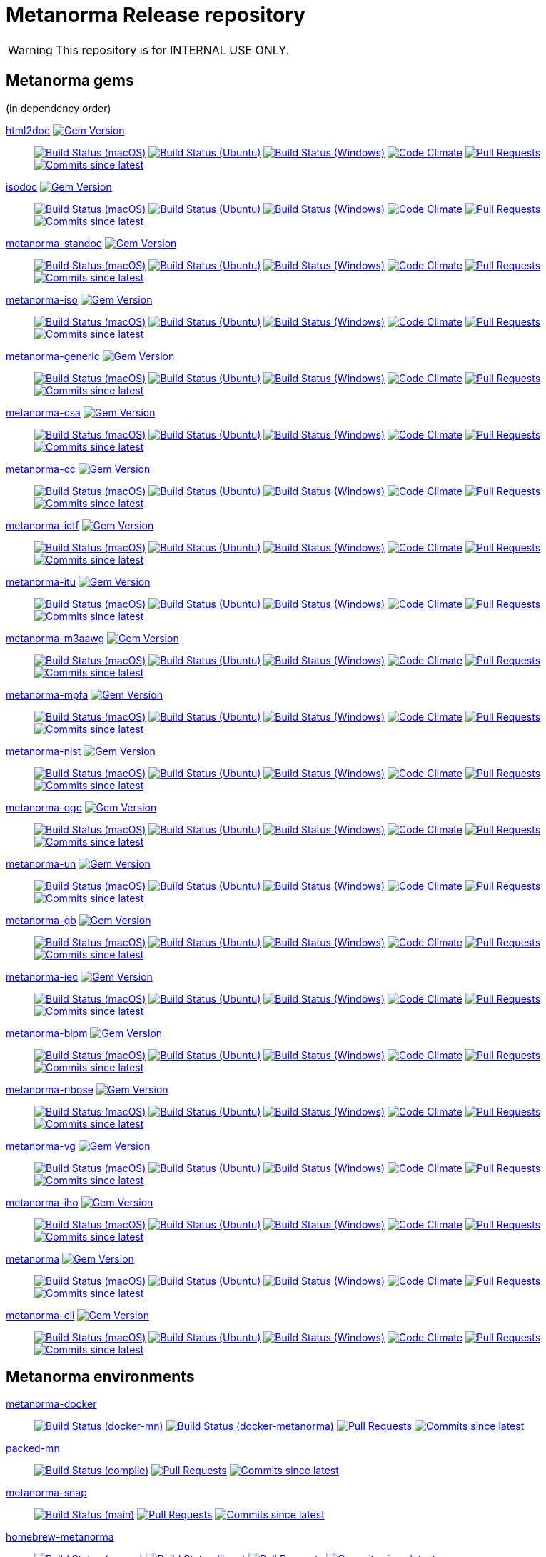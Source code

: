 = Metanorma Release repository

//////////////////////////////////////////////////////////////
//                                                          //
//             * DO  NOT  EDIT  THIS  FILE  ! *             //
//                                                          //
//  It is autogenerated, your changes will be overwritten.  //
//                Modify *.adoc.erb instead.                //
//                                                          //
//////////////////////////////////////////////////////////////

WARNING: This repository is for INTERNAL USE ONLY.

== Metanorma gems

(in dependency order)


https://github.com/metanorma/html2doc[html2doc] image:https://img.shields.io/gem/v/html2doc.svg["Gem Version",link="https://rubygems.org/gems/html2doc"]::
image:https://github.com/metanorma/html2doc/workflows/macos/badge.svg["Build Status (macOS)",link="https://github.com/metanorma/html2doc/actions?workflow=macos"]
image:https://github.com/metanorma/html2doc/workflows/ubuntu/badge.svg["Build Status (Ubuntu)",link="https://github.com/metanorma/html2doc/actions?workflow=ubuntu"]
image:https://github.com/metanorma/html2doc/workflows/windows/badge.svg["Build Status (Windows)",link="https://github.com/metanorma/html2doc/actions?workflow=windows"]
image:https://codeclimate.com/github/metanorma/html2doc/badges/gpa.svg["Code Climate",link="https://codeclimate.com/github/metanorma/html2doc"]
image:https://img.shields.io/github/issues-pr-raw/metanorma/html2doc.svg["Pull Requests",link="https://github.com/metanorma/html2doc/pulls"]
image:https://img.shields.io/github/commits-since/metanorma/html2doc/latest.svg["Commits since latest",link="https://github.com/metanorma/html2doc/releases"]

https://github.com/metanorma/isodoc[isodoc] image:https://img.shields.io/gem/v/isodoc.svg["Gem Version",link="https://rubygems.org/gems/isodoc"]::
image:https://github.com/metanorma/isodoc/workflows/macos/badge.svg["Build Status (macOS)",link="https://github.com/metanorma/isodoc/actions?workflow=macos"]
image:https://github.com/metanorma/isodoc/workflows/ubuntu/badge.svg["Build Status (Ubuntu)",link="https://github.com/metanorma/isodoc/actions?workflow=ubuntu"]
image:https://github.com/metanorma/isodoc/workflows/windows/badge.svg["Build Status (Windows)",link="https://github.com/metanorma/isodoc/actions?workflow=windows"]
image:https://codeclimate.com/github/metanorma/isodoc/badges/gpa.svg["Code Climate",link="https://codeclimate.com/github/metanorma/isodoc"]
image:https://img.shields.io/github/issues-pr-raw/metanorma/isodoc.svg["Pull Requests",link="https://github.com/metanorma/isodoc/pulls"]
image:https://img.shields.io/github/commits-since/metanorma/isodoc/latest.svg["Commits since latest",link="https://github.com/metanorma/isodoc/releases"]

https://github.com/metanorma/metanorma-standoc[metanorma-standoc] image:https://img.shields.io/gem/v/metanorma-standoc.svg["Gem Version",link="https://rubygems.org/gems/metanorma-standoc"]::
image:https://github.com/metanorma/metanorma-standoc/workflows/macos/badge.svg["Build Status (macOS)",link="https://github.com/metanorma/metanorma-standoc/actions?workflow=macos"]
image:https://github.com/metanorma/metanorma-standoc/workflows/ubuntu/badge.svg["Build Status (Ubuntu)",link="https://github.com/metanorma/metanorma-standoc/actions?workflow=ubuntu"]
image:https://github.com/metanorma/metanorma-standoc/workflows/windows/badge.svg["Build Status (Windows)",link="https://github.com/metanorma/metanorma-standoc/actions?workflow=windows"]
image:https://codeclimate.com/github/metanorma/metanorma-standoc/badges/gpa.svg["Code Climate",link="https://codeclimate.com/github/metanorma/metanorma-standoc"]
image:https://img.shields.io/github/issues-pr-raw/metanorma/metanorma-standoc.svg["Pull Requests",link="https://github.com/metanorma/metanorma-standoc/pulls"]
image:https://img.shields.io/github/commits-since/metanorma/metanorma-standoc/latest.svg["Commits since latest",link="https://github.com/metanorma/metanorma-standoc/releases"]

https://github.com/metanorma/metanorma-iso[metanorma-iso] image:https://img.shields.io/gem/v/metanorma-iso.svg["Gem Version",link="https://rubygems.org/gems/metanorma-iso"]::
image:https://github.com/metanorma/metanorma-iso/workflows/macos/badge.svg["Build Status (macOS)",link="https://github.com/metanorma/metanorma-iso/actions?workflow=macos"]
image:https://github.com/metanorma/metanorma-iso/workflows/ubuntu/badge.svg["Build Status (Ubuntu)",link="https://github.com/metanorma/metanorma-iso/actions?workflow=ubuntu"]
image:https://github.com/metanorma/metanorma-iso/workflows/windows/badge.svg["Build Status (Windows)",link="https://github.com/metanorma/metanorma-iso/actions?workflow=windows"]
image:https://codeclimate.com/github/metanorma/metanorma-iso/badges/gpa.svg["Code Climate",link="https://codeclimate.com/github/metanorma/metanorma-iso"]
image:https://img.shields.io/github/issues-pr-raw/metanorma/metanorma-iso.svg["Pull Requests",link="https://github.com/metanorma/metanorma-iso/pulls"]
image:https://img.shields.io/github/commits-since/metanorma/metanorma-iso/latest.svg["Commits since latest",link="https://github.com/metanorma/metanorma-iso/releases"]

https://github.com/metanorma/metanorma-generic[metanorma-generic] image:https://img.shields.io/gem/v/metanorma-generic.svg["Gem Version",link="https://rubygems.org/gems/metanorma-generic"]::
image:https://github.com/metanorma/metanorma-generic/workflows/macos/badge.svg["Build Status (macOS)",link="https://github.com/metanorma/metanorma-generic/actions?workflow=macos"]
image:https://github.com/metanorma/metanorma-generic/workflows/ubuntu/badge.svg["Build Status (Ubuntu)",link="https://github.com/metanorma/metanorma-generic/actions?workflow=ubuntu"]
image:https://github.com/metanorma/metanorma-generic/workflows/windows/badge.svg["Build Status (Windows)",link="https://github.com/metanorma/metanorma-generic/actions?workflow=windows"]
image:https://codeclimate.com/github/metanorma/metanorma-generic/badges/gpa.svg["Code Climate",link="https://codeclimate.com/github/metanorma/metanorma-generic"]
image:https://img.shields.io/github/issues-pr-raw/metanorma/metanorma-generic.svg["Pull Requests",link="https://github.com/metanorma/metanorma-generic/pulls"]
image:https://img.shields.io/github/commits-since/metanorma/metanorma-generic/latest.svg["Commits since latest",link="https://github.com/metanorma/metanorma-generic/releases"]

https://github.com/metanorma/metanorma-csa[metanorma-csa] image:https://img.shields.io/gem/v/metanorma-csa.svg["Gem Version",link="https://rubygems.org/gems/metanorma-csa"]::
image:https://github.com/metanorma/metanorma-csa/workflows/macos/badge.svg["Build Status (macOS)",link="https://github.com/metanorma/metanorma-csa/actions?workflow=macos"]
image:https://github.com/metanorma/metanorma-csa/workflows/ubuntu/badge.svg["Build Status (Ubuntu)",link="https://github.com/metanorma/metanorma-csa/actions?workflow=ubuntu"]
image:https://github.com/metanorma/metanorma-csa/workflows/windows/badge.svg["Build Status (Windows)",link="https://github.com/metanorma/metanorma-csa/actions?workflow=windows"]
image:https://codeclimate.com/github/metanorma/metanorma-csa/badges/gpa.svg["Code Climate",link="https://codeclimate.com/github/metanorma/metanorma-csa"]
image:https://img.shields.io/github/issues-pr-raw/metanorma/metanorma-csa.svg["Pull Requests",link="https://github.com/metanorma/metanorma-csa/pulls"]
image:https://img.shields.io/github/commits-since/metanorma/metanorma-csa/latest.svg["Commits since latest",link="https://github.com/metanorma/metanorma-csa/releases"]

https://github.com/metanorma/metanorma-cc[metanorma-cc] image:https://img.shields.io/gem/v/metanorma-cc.svg["Gem Version",link="https://rubygems.org/gems/metanorma-cc"]::
image:https://github.com/metanorma/metanorma-cc/workflows/macos/badge.svg["Build Status (macOS)",link="https://github.com/metanorma/metanorma-cc/actions?workflow=macos"]
image:https://github.com/metanorma/metanorma-cc/workflows/ubuntu/badge.svg["Build Status (Ubuntu)",link="https://github.com/metanorma/metanorma-cc/actions?workflow=ubuntu"]
image:https://github.com/metanorma/metanorma-cc/workflows/windows/badge.svg["Build Status (Windows)",link="https://github.com/metanorma/metanorma-cc/actions?workflow=windows"]
image:https://codeclimate.com/github/metanorma/metanorma-cc/badges/gpa.svg["Code Climate",link="https://codeclimate.com/github/metanorma/metanorma-cc"]
image:https://img.shields.io/github/issues-pr-raw/metanorma/metanorma-cc.svg["Pull Requests",link="https://github.com/metanorma/metanorma-cc/pulls"]
image:https://img.shields.io/github/commits-since/metanorma/metanorma-cc/latest.svg["Commits since latest",link="https://github.com/metanorma/metanorma-cc/releases"]

https://github.com/metanorma/metanorma-ietf[metanorma-ietf] image:https://img.shields.io/gem/v/metanorma-ietf.svg["Gem Version",link="https://rubygems.org/gems/metanorma-ietf"]::
image:https://github.com/metanorma/metanorma-ietf/workflows/macos/badge.svg["Build Status (macOS)",link="https://github.com/metanorma/metanorma-ietf/actions?workflow=macos"]
image:https://github.com/metanorma/metanorma-ietf/workflows/ubuntu/badge.svg["Build Status (Ubuntu)",link="https://github.com/metanorma/metanorma-ietf/actions?workflow=ubuntu"]
image:https://github.com/metanorma/metanorma-ietf/workflows/windows/badge.svg["Build Status (Windows)",link="https://github.com/metanorma/metanorma-ietf/actions?workflow=windows"]
image:https://codeclimate.com/github/metanorma/metanorma-ietf/badges/gpa.svg["Code Climate",link="https://codeclimate.com/github/metanorma/metanorma-ietf"]
image:https://img.shields.io/github/issues-pr-raw/metanorma/metanorma-ietf.svg["Pull Requests",link="https://github.com/metanorma/metanorma-ietf/pulls"]
image:https://img.shields.io/github/commits-since/metanorma/metanorma-ietf/latest.svg["Commits since latest",link="https://github.com/metanorma/metanorma-ietf/releases"]

https://github.com/metanorma/metanorma-itu[metanorma-itu] image:https://img.shields.io/gem/v/metanorma-itu.svg["Gem Version",link="https://rubygems.org/gems/metanorma-itu"]::
image:https://github.com/metanorma/metanorma-itu/workflows/macos/badge.svg["Build Status (macOS)",link="https://github.com/metanorma/metanorma-itu/actions?workflow=macos"]
image:https://github.com/metanorma/metanorma-itu/workflows/ubuntu/badge.svg["Build Status (Ubuntu)",link="https://github.com/metanorma/metanorma-itu/actions?workflow=ubuntu"]
image:https://github.com/metanorma/metanorma-itu/workflows/windows/badge.svg["Build Status (Windows)",link="https://github.com/metanorma/metanorma-itu/actions?workflow=windows"]
image:https://codeclimate.com/github/metanorma/metanorma-itu/badges/gpa.svg["Code Climate",link="https://codeclimate.com/github/metanorma/metanorma-itu"]
image:https://img.shields.io/github/issues-pr-raw/metanorma/metanorma-itu.svg["Pull Requests",link="https://github.com/metanorma/metanorma-itu/pulls"]
image:https://img.shields.io/github/commits-since/metanorma/metanorma-itu/latest.svg["Commits since latest",link="https://github.com/metanorma/metanorma-itu/releases"]

https://github.com/metanorma/metanorma-m3aawg[metanorma-m3aawg] image:https://img.shields.io/gem/v/metanorma-m3aawg.svg["Gem Version",link="https://rubygems.org/gems/metanorma-m3aawg"]::
image:https://github.com/metanorma/metanorma-m3aawg/workflows/macos/badge.svg["Build Status (macOS)",link="https://github.com/metanorma/metanorma-m3aawg/actions?workflow=macos"]
image:https://github.com/metanorma/metanorma-m3aawg/workflows/ubuntu/badge.svg["Build Status (Ubuntu)",link="https://github.com/metanorma/metanorma-m3aawg/actions?workflow=ubuntu"]
image:https://github.com/metanorma/metanorma-m3aawg/workflows/windows/badge.svg["Build Status (Windows)",link="https://github.com/metanorma/metanorma-m3aawg/actions?workflow=windows"]
image:https://codeclimate.com/github/metanorma/metanorma-m3aawg/badges/gpa.svg["Code Climate",link="https://codeclimate.com/github/metanorma/metanorma-m3aawg"]
image:https://img.shields.io/github/issues-pr-raw/metanorma/metanorma-m3aawg.svg["Pull Requests",link="https://github.com/metanorma/metanorma-m3aawg/pulls"]
image:https://img.shields.io/github/commits-since/metanorma/metanorma-m3aawg/latest.svg["Commits since latest",link="https://github.com/metanorma/metanorma-m3aawg/releases"]

https://github.com/metanorma/metanorma-mpfa[metanorma-mpfa] image:https://img.shields.io/gem/v/metanorma-mpfa.svg["Gem Version",link="https://rubygems.org/gems/metanorma-mpfa"]::
image:https://github.com/metanorma/metanorma-mpfa/workflows/macos/badge.svg["Build Status (macOS)",link="https://github.com/metanorma/metanorma-mpfa/actions?workflow=macos"]
image:https://github.com/metanorma/metanorma-mpfa/workflows/ubuntu/badge.svg["Build Status (Ubuntu)",link="https://github.com/metanorma/metanorma-mpfa/actions?workflow=ubuntu"]
image:https://github.com/metanorma/metanorma-mpfa/workflows/windows/badge.svg["Build Status (Windows)",link="https://github.com/metanorma/metanorma-mpfa/actions?workflow=windows"]
image:https://codeclimate.com/github/metanorma/metanorma-mpfa/badges/gpa.svg["Code Climate",link="https://codeclimate.com/github/metanorma/metanorma-mpfa"]
image:https://img.shields.io/github/issues-pr-raw/metanorma/metanorma-mpfa.svg["Pull Requests",link="https://github.com/metanorma/metanorma-mpfa/pulls"]
image:https://img.shields.io/github/commits-since/metanorma/metanorma-mpfa/latest.svg["Commits since latest",link="https://github.com/metanorma/metanorma-mpfa/releases"]

https://github.com/metanorma/metanorma-nist[metanorma-nist] image:https://img.shields.io/gem/v/metanorma-nist.svg["Gem Version",link="https://rubygems.org/gems/metanorma-nist"]::
image:https://github.com/metanorma/metanorma-nist/workflows/macos/badge.svg["Build Status (macOS)",link="https://github.com/metanorma/metanorma-nist/actions?workflow=macos"]
image:https://github.com/metanorma/metanorma-nist/workflows/ubuntu/badge.svg["Build Status (Ubuntu)",link="https://github.com/metanorma/metanorma-nist/actions?workflow=ubuntu"]
image:https://github.com/metanorma/metanorma-nist/workflows/windows/badge.svg["Build Status (Windows)",link="https://github.com/metanorma/metanorma-nist/actions?workflow=windows"]
image:https://codeclimate.com/github/metanorma/metanorma-nist/badges/gpa.svg["Code Climate",link="https://codeclimate.com/github/metanorma/metanorma-nist"]
image:https://img.shields.io/github/issues-pr-raw/metanorma/metanorma-nist.svg["Pull Requests",link="https://github.com/metanorma/metanorma-nist/pulls"]
image:https://img.shields.io/github/commits-since/metanorma/metanorma-nist/latest.svg["Commits since latest",link="https://github.com/metanorma/metanorma-nist/releases"]

https://github.com/metanorma/metanorma-ogc[metanorma-ogc] image:https://img.shields.io/gem/v/metanorma-ogc.svg["Gem Version",link="https://rubygems.org/gems/metanorma-ogc"]::
image:https://github.com/metanorma/metanorma-ogc/workflows/macos/badge.svg["Build Status (macOS)",link="https://github.com/metanorma/metanorma-ogc/actions?workflow=macos"]
image:https://github.com/metanorma/metanorma-ogc/workflows/ubuntu/badge.svg["Build Status (Ubuntu)",link="https://github.com/metanorma/metanorma-ogc/actions?workflow=ubuntu"]
image:https://github.com/metanorma/metanorma-ogc/workflows/windows/badge.svg["Build Status (Windows)",link="https://github.com/metanorma/metanorma-ogc/actions?workflow=windows"]
image:https://codeclimate.com/github/metanorma/metanorma-ogc/badges/gpa.svg["Code Climate",link="https://codeclimate.com/github/metanorma/metanorma-ogc"]
image:https://img.shields.io/github/issues-pr-raw/metanorma/metanorma-ogc.svg["Pull Requests",link="https://github.com/metanorma/metanorma-ogc/pulls"]
image:https://img.shields.io/github/commits-since/metanorma/metanorma-ogc/latest.svg["Commits since latest",link="https://github.com/metanorma/metanorma-ogc/releases"]

https://github.com/metanorma/metanorma-un[metanorma-un] image:https://img.shields.io/gem/v/metanorma-un.svg["Gem Version",link="https://rubygems.org/gems/metanorma-un"]::
image:https://github.com/metanorma/metanorma-un/workflows/macos/badge.svg["Build Status (macOS)",link="https://github.com/metanorma/metanorma-un/actions?workflow=macos"]
image:https://github.com/metanorma/metanorma-un/workflows/ubuntu/badge.svg["Build Status (Ubuntu)",link="https://github.com/metanorma/metanorma-un/actions?workflow=ubuntu"]
image:https://github.com/metanorma/metanorma-un/workflows/windows/badge.svg["Build Status (Windows)",link="https://github.com/metanorma/metanorma-un/actions?workflow=windows"]
image:https://codeclimate.com/github/metanorma/metanorma-un/badges/gpa.svg["Code Climate",link="https://codeclimate.com/github/metanorma/metanorma-un"]
image:https://img.shields.io/github/issues-pr-raw/metanorma/metanorma-un.svg["Pull Requests",link="https://github.com/metanorma/metanorma-un/pulls"]
image:https://img.shields.io/github/commits-since/metanorma/metanorma-un/latest.svg["Commits since latest",link="https://github.com/metanorma/metanorma-un/releases"]

https://github.com/metanorma/metanorma-gb[metanorma-gb] image:https://img.shields.io/gem/v/metanorma-gb.svg["Gem Version",link="https://rubygems.org/gems/metanorma-gb"]::
image:https://github.com/metanorma/metanorma-gb/workflows/macos/badge.svg["Build Status (macOS)",link="https://github.com/metanorma/metanorma-gb/actions?workflow=macos"]
image:https://github.com/metanorma/metanorma-gb/workflows/ubuntu/badge.svg["Build Status (Ubuntu)",link="https://github.com/metanorma/metanorma-gb/actions?workflow=ubuntu"]
image:https://github.com/metanorma/metanorma-gb/workflows/windows/badge.svg["Build Status (Windows)",link="https://github.com/metanorma/metanorma-gb/actions?workflow=windows"]
image:https://codeclimate.com/github/metanorma/metanorma-gb/badges/gpa.svg["Code Climate",link="https://codeclimate.com/github/metanorma/metanorma-gb"]
image:https://img.shields.io/github/issues-pr-raw/metanorma/metanorma-gb.svg["Pull Requests",link="https://github.com/metanorma/metanorma-gb/pulls"]
image:https://img.shields.io/github/commits-since/metanorma/metanorma-gb/latest.svg["Commits since latest",link="https://github.com/metanorma/metanorma-gb/releases"]

https://github.com/metanorma/metanorma-iec[metanorma-iec] image:https://img.shields.io/gem/v/metanorma-iec.svg["Gem Version",link="https://rubygems.org/gems/metanorma-iec"]::
image:https://github.com/metanorma/metanorma-iec/workflows/macos/badge.svg["Build Status (macOS)",link="https://github.com/metanorma/metanorma-iec/actions?workflow=macos"]
image:https://github.com/metanorma/metanorma-iec/workflows/ubuntu/badge.svg["Build Status (Ubuntu)",link="https://github.com/metanorma/metanorma-iec/actions?workflow=ubuntu"]
image:https://github.com/metanorma/metanorma-iec/workflows/windows/badge.svg["Build Status (Windows)",link="https://github.com/metanorma/metanorma-iec/actions?workflow=windows"]
image:https://codeclimate.com/github/metanorma/metanorma-iec/badges/gpa.svg["Code Climate",link="https://codeclimate.com/github/metanorma/metanorma-iec"]
image:https://img.shields.io/github/issues-pr-raw/metanorma/metanorma-iec.svg["Pull Requests",link="https://github.com/metanorma/metanorma-iec/pulls"]
image:https://img.shields.io/github/commits-since/metanorma/metanorma-iec/latest.svg["Commits since latest",link="https://github.com/metanorma/metanorma-iec/releases"]

https://github.com/metanorma/metanorma-bipm[metanorma-bipm] image:https://img.shields.io/gem/v/metanorma-bipm.svg["Gem Version",link="https://rubygems.org/gems/metanorma-bipm"]::
image:https://github.com/metanorma/metanorma-bipm/workflows/macos/badge.svg["Build Status (macOS)",link="https://github.com/metanorma/metanorma-bipm/actions?workflow=macos"]
image:https://github.com/metanorma/metanorma-bipm/workflows/ubuntu/badge.svg["Build Status (Ubuntu)",link="https://github.com/metanorma/metanorma-bipm/actions?workflow=ubuntu"]
image:https://github.com/metanorma/metanorma-bipm/workflows/windows/badge.svg["Build Status (Windows)",link="https://github.com/metanorma/metanorma-bipm/actions?workflow=windows"]
image:https://codeclimate.com/github/metanorma/metanorma-bipm/badges/gpa.svg["Code Climate",link="https://codeclimate.com/github/metanorma/metanorma-bipm"]
image:https://img.shields.io/github/issues-pr-raw/metanorma/metanorma-bipm.svg["Pull Requests",link="https://github.com/metanorma/metanorma-bipm/pulls"]
image:https://img.shields.io/github/commits-since/metanorma/metanorma-bipm/latest.svg["Commits since latest",link="https://github.com/metanorma/metanorma-bipm/releases"]

https://github.com/metanorma/metanorma-ribose[metanorma-ribose] image:https://img.shields.io/gem/v/metanorma-ribose.svg["Gem Version",link="https://rubygems.org/gems/metanorma-ribose"]::
image:https://github.com/metanorma/metanorma-ribose/workflows/macos/badge.svg["Build Status (macOS)",link="https://github.com/metanorma/metanorma-ribose/actions?workflow=macos"]
image:https://github.com/metanorma/metanorma-ribose/workflows/ubuntu/badge.svg["Build Status (Ubuntu)",link="https://github.com/metanorma/metanorma-ribose/actions?workflow=ubuntu"]
image:https://github.com/metanorma/metanorma-ribose/workflows/windows/badge.svg["Build Status (Windows)",link="https://github.com/metanorma/metanorma-ribose/actions?workflow=windows"]
image:https://codeclimate.com/github/metanorma/metanorma-ribose/badges/gpa.svg["Code Climate",link="https://codeclimate.com/github/metanorma/metanorma-ribose"]
image:https://img.shields.io/github/issues-pr-raw/metanorma/metanorma-ribose.svg["Pull Requests",link="https://github.com/metanorma/metanorma-ribose/pulls"]
image:https://img.shields.io/github/commits-since/metanorma/metanorma-ribose/latest.svg["Commits since latest",link="https://github.com/metanorma/metanorma-ribose/releases"]

https://github.com/metanorma/metanorma-vg[metanorma-vg] image:https://img.shields.io/gem/v/metanorma-vg.svg["Gem Version",link="https://rubygems.org/gems/metanorma-vg"]::
image:https://github.com/metanorma/metanorma-vg/workflows/macos/badge.svg["Build Status (macOS)",link="https://github.com/metanorma/metanorma-vg/actions?workflow=macos"]
image:https://github.com/metanorma/metanorma-vg/workflows/ubuntu/badge.svg["Build Status (Ubuntu)",link="https://github.com/metanorma/metanorma-vg/actions?workflow=ubuntu"]
image:https://github.com/metanorma/metanorma-vg/workflows/windows/badge.svg["Build Status (Windows)",link="https://github.com/metanorma/metanorma-vg/actions?workflow=windows"]
image:https://codeclimate.com/github/metanorma/metanorma-vg/badges/gpa.svg["Code Climate",link="https://codeclimate.com/github/metanorma/metanorma-vg"]
image:https://img.shields.io/github/issues-pr-raw/metanorma/metanorma-vg.svg["Pull Requests",link="https://github.com/metanorma/metanorma-vg/pulls"]
image:https://img.shields.io/github/commits-since/metanorma/metanorma-vg/latest.svg["Commits since latest",link="https://github.com/metanorma/metanorma-vg/releases"]

https://github.com/metanorma/metanorma-iho[metanorma-iho] image:https://img.shields.io/gem/v/metanorma-iho.svg["Gem Version",link="https://rubygems.org/gems/metanorma-iho"]::
image:https://github.com/metanorma/metanorma-iho/workflows/macos/badge.svg["Build Status (macOS)",link="https://github.com/metanorma/metanorma-iho/actions?workflow=macos"]
image:https://github.com/metanorma/metanorma-iho/workflows/ubuntu/badge.svg["Build Status (Ubuntu)",link="https://github.com/metanorma/metanorma-iho/actions?workflow=ubuntu"]
image:https://github.com/metanorma/metanorma-iho/workflows/windows/badge.svg["Build Status (Windows)",link="https://github.com/metanorma/metanorma-iho/actions?workflow=windows"]
image:https://codeclimate.com/github/metanorma/metanorma-iho/badges/gpa.svg["Code Climate",link="https://codeclimate.com/github/metanorma/metanorma-iho"]
image:https://img.shields.io/github/issues-pr-raw/metanorma/metanorma-iho.svg["Pull Requests",link="https://github.com/metanorma/metanorma-iho/pulls"]
image:https://img.shields.io/github/commits-since/metanorma/metanorma-iho/latest.svg["Commits since latest",link="https://github.com/metanorma/metanorma-iho/releases"]

https://github.com/metanorma/metanorma[metanorma] image:https://img.shields.io/gem/v/metanorma.svg["Gem Version",link="https://rubygems.org/gems/metanorma"]::
image:https://github.com/metanorma/metanorma/workflows/macos/badge.svg["Build Status (macOS)",link="https://github.com/metanorma/metanorma/actions?workflow=macos"]
image:https://github.com/metanorma/metanorma/workflows/ubuntu/badge.svg["Build Status (Ubuntu)",link="https://github.com/metanorma/metanorma/actions?workflow=ubuntu"]
image:https://github.com/metanorma/metanorma/workflows/windows/badge.svg["Build Status (Windows)",link="https://github.com/metanorma/metanorma/actions?workflow=windows"]
image:https://codeclimate.com/github/metanorma/metanorma/badges/gpa.svg["Code Climate",link="https://codeclimate.com/github/metanorma/metanorma"]
image:https://img.shields.io/github/issues-pr-raw/metanorma/metanorma.svg["Pull Requests",link="https://github.com/metanorma/metanorma/pulls"]
image:https://img.shields.io/github/commits-since/metanorma/metanorma/latest.svg["Commits since latest",link="https://github.com/metanorma/metanorma/releases"]

https://github.com/metanorma/metanorma-cli[metanorma-cli] image:https://img.shields.io/gem/v/metanorma-cli.svg["Gem Version",link="https://rubygems.org/gems/metanorma-cli"]::
image:https://github.com/metanorma/metanorma-cli/workflows/macos/badge.svg["Build Status (macOS)",link="https://github.com/metanorma/metanorma-cli/actions?workflow=macos"]
image:https://github.com/metanorma/metanorma-cli/workflows/ubuntu/badge.svg["Build Status (Ubuntu)",link="https://github.com/metanorma/metanorma-cli/actions?workflow=ubuntu"]
image:https://github.com/metanorma/metanorma-cli/workflows/windows/badge.svg["Build Status (Windows)",link="https://github.com/metanorma/metanorma-cli/actions?workflow=windows"]
image:https://codeclimate.com/github/metanorma/metanorma-cli/badges/gpa.svg["Code Climate",link="https://codeclimate.com/github/metanorma/metanorma-cli"]
image:https://img.shields.io/github/issues-pr-raw/metanorma/metanorma-cli.svg["Pull Requests",link="https://github.com/metanorma/metanorma-cli/pulls"]
image:https://img.shields.io/github/commits-since/metanorma/metanorma-cli/latest.svg["Commits since latest",link="https://github.com/metanorma/metanorma-cli/releases"]


== Metanorma environments


https://github.com/metanorma/metanorma-docker[metanorma-docker]::
image:https://github.com/metanorma/metanorma-docker/workflows/docker-mn/badge.svg["Build Status (docker-mn)",link="https://github.com/metanorma/metanorma-docker/actions?workflow=docker-mn"]
image:https://github.com/metanorma/metanorma-docker/workflows/docker-metanorma/badge.svg["Build Status (docker-metanorma)",link="https://github.com/metanorma/metanorma-docker/actions?workflow=docker-metanorma"]
image:https://img.shields.io/github/issues-pr-raw/metanorma/metanorma-docker.svg["Pull Requests",link="https://github.com/metanorma/metanorma-docker/pulls"]
image:https://img.shields.io/github/commits-since/metanorma/metanorma-docker/latest.svg["Commits since latest",link="https://github.com/metanorma/metanorma-docker/releases"]



https://github.com/metanorma/packed-mn[packed-mn]::
image:https://github.com/metanorma/packed-mn/workflows/compile/badge.svg["Build Status (compile)",link="https://github.com/metanorma/packed-mn/actions?workflow=compile"]
image:https://img.shields.io/github/issues-pr-raw/metanorma/packed-mn.svg["Pull Requests",link="https://github.com/metanorma/packed-mn/pulls"]
image:https://img.shields.io/github/commits-since/metanorma/packed-mn/latest.svg["Commits since latest",link="https://github.com/metanorma/packed-mn/releases"]



https://github.com/metanorma/metanorma-snap[metanorma-snap]::
image:https://github.com/metanorma/metanorma-snap/workflows/main/badge.svg["Build Status (main)",link="https://github.com/metanorma/metanorma-snap/actions?workflow=main"]
image:https://img.shields.io/github/issues-pr-raw/metanorma/metanorma-snap.svg["Pull Requests",link="https://github.com/metanorma/metanorma-snap/pulls"]
image:https://img.shields.io/github/commits-since/metanorma/metanorma-snap/latest.svg["Commits since latest",link="https://github.com/metanorma/metanorma-snap/releases"]



https://github.com/metanorma/homebrew-metanorma[homebrew-metanorma]::
image:https://github.com/metanorma/homebrew-metanorma/workflows/macos/badge.svg["Build Status (macos)",link="https://github.com/metanorma/homebrew-metanorma/actions?workflow=macos"]
image:https://github.com/metanorma/homebrew-metanorma/workflows/linux/badge.svg["Build Status (linux)",link="https://github.com/metanorma/homebrew-metanorma/actions?workflow=linux"]
image:https://img.shields.io/github/issues-pr-raw/metanorma/homebrew-metanorma.svg["Pull Requests",link="https://github.com/metanorma/homebrew-metanorma/pulls"]
image:https://img.shields.io/github/commits-since/metanorma/homebrew-metanorma/latest.svg["Commits since latest",link="https://github.com/metanorma/homebrew-metanorma/releases"]



https://github.com/metanorma/chocolatey-metanorma[chocolatey-metanorma]::
image:https://github.com/metanorma/chocolatey-metanorma/workflows/main/badge.svg["Build Status (main)",link="https://github.com/metanorma/chocolatey-metanorma/actions?workflow=main"]
image:https://img.shields.io/github/issues-pr-raw/metanorma/chocolatey-metanorma.svg["Pull Requests",link="https://github.com/metanorma/chocolatey-metanorma/pulls"]
image:https://img.shields.io/github/commits-since/metanorma/chocolatey-metanorma/latest.svg["Commits since latest",link="https://github.com/metanorma/chocolatey-metanorma/releases"]


== Metanorma document samples


https://github.com/metanorma/mn-samples-iec[mn-samples-iec]::
image:https://github.com/metanorma/mn-samples-iec/workflows/macos/badge.svg["Build Status (macOS)",link="https://github.com/metanorma/mn-samples-iec/actions?workflow=macos"]
image:https://github.com/metanorma/mn-samples-iec/workflows/ubuntu/badge.svg["Build Status (Ubuntu)",link="https://github.com/metanorma/mn-samples-iec/actions?workflow=ubuntu"]
image:https://github.com/metanorma/mn-samples-iec/workflows/windows/badge.svg["Build Status (Windows)",link="https://github.com/metanorma/mn-samples-iec/actions?workflow=windows"]
image:https://github.com/metanorma/mn-samples-iec/workflows/docker/badge.svg["Build Status (Docker)",link="https://github.com/metanorma/mn-samples-iec/actions?workflow=docker"]

https://github.com/metanorma/mn-samples-itu[mn-samples-itu]::
image:https://github.com/metanorma/mn-samples-itu/workflows/macos/badge.svg["Build Status (macOS)",link="https://github.com/metanorma/mn-samples-itu/actions?workflow=macos"]
image:https://github.com/metanorma/mn-samples-itu/workflows/ubuntu/badge.svg["Build Status (Ubuntu)",link="https://github.com/metanorma/mn-samples-itu/actions?workflow=ubuntu"]
image:https://github.com/metanorma/mn-samples-itu/workflows/windows/badge.svg["Build Status (Windows)",link="https://github.com/metanorma/mn-samples-itu/actions?workflow=windows"]
image:https://github.com/metanorma/mn-samples-itu/workflows/docker/badge.svg["Build Status (Docker)",link="https://github.com/metanorma/mn-samples-itu/actions?workflow=docker"]

https://github.com/metanorma/mn-samples-unece[mn-samples-unece]::
image:https://github.com/metanorma/mn-samples-unece/workflows/macos/badge.svg["Build Status (macOS)",link="https://github.com/metanorma/mn-samples-unece/actions?workflow=macos"]
image:https://github.com/metanorma/mn-samples-unece/workflows/ubuntu/badge.svg["Build Status (Ubuntu)",link="https://github.com/metanorma/mn-samples-unece/actions?workflow=ubuntu"]
image:https://github.com/metanorma/mn-samples-unece/workflows/windows/badge.svg["Build Status (Windows)",link="https://github.com/metanorma/mn-samples-unece/actions?workflow=windows"]
image:https://github.com/metanorma/mn-samples-unece/workflows/docker/badge.svg["Build Status (Docker)",link="https://github.com/metanorma/mn-samples-unece/actions?workflow=docker"]

https://github.com/metanorma/mn-samples-gb[mn-samples-gb]::
image:https://github.com/metanorma/mn-samples-gb/workflows/macos/badge.svg["Build Status (macOS)",link="https://github.com/metanorma/mn-samples-gb/actions?workflow=macos"]
image:https://github.com/metanorma/mn-samples-gb/workflows/ubuntu/badge.svg["Build Status (Ubuntu)",link="https://github.com/metanorma/mn-samples-gb/actions?workflow=ubuntu"]
image:https://github.com/metanorma/mn-samples-gb/workflows/windows/badge.svg["Build Status (Windows)",link="https://github.com/metanorma/mn-samples-gb/actions?workflow=windows"]
image:https://github.com/metanorma/mn-samples-gb/workflows/docker/badge.svg["Build Status (Docker)",link="https://github.com/metanorma/mn-samples-gb/actions?workflow=docker"]

https://github.com/metanorma/mn-samples-ogc[mn-samples-ogc]::
image:https://github.com/metanorma/mn-samples-ogc/workflows/macos/badge.svg["Build Status (macOS)",link="https://github.com/metanorma/mn-samples-ogc/actions?workflow=macos"]
image:https://github.com/metanorma/mn-samples-ogc/workflows/ubuntu/badge.svg["Build Status (Ubuntu)",link="https://github.com/metanorma/mn-samples-ogc/actions?workflow=ubuntu"]
image:https://github.com/metanorma/mn-samples-ogc/workflows/windows/badge.svg["Build Status (Windows)",link="https://github.com/metanorma/mn-samples-ogc/actions?workflow=windows"]
image:https://github.com/metanorma/mn-samples-ogc/workflows/docker/badge.svg["Build Status (Docker)",link="https://github.com/metanorma/mn-samples-ogc/actions?workflow=docker"]

https://github.com/metanorma/mn-samples-mpfa[mn-samples-mpfa]::
image:https://github.com/metanorma/mn-samples-mpfa/workflows/macos/badge.svg["Build Status (macOS)",link="https://github.com/metanorma/mn-samples-mpfa/actions?workflow=macos"]
image:https://github.com/metanorma/mn-samples-mpfa/workflows/ubuntu/badge.svg["Build Status (Ubuntu)",link="https://github.com/metanorma/mn-samples-mpfa/actions?workflow=ubuntu"]
image:https://github.com/metanorma/mn-samples-mpfa/workflows/windows/badge.svg["Build Status (Windows)",link="https://github.com/metanorma/mn-samples-mpfa/actions?workflow=windows"]
image:https://github.com/metanorma/mn-samples-mpfa/workflows/docker/badge.svg["Build Status (Docker)",link="https://github.com/metanorma/mn-samples-mpfa/actions?workflow=docker"]

https://github.com/metanorma/mn-samples-iso[mn-samples-iso]::
image:https://github.com/metanorma/mn-samples-iso/workflows/macos/badge.svg["Build Status (macOS)",link="https://github.com/metanorma/mn-samples-iso/actions?workflow=macos"]
image:https://github.com/metanorma/mn-samples-iso/workflows/ubuntu/badge.svg["Build Status (Ubuntu)",link="https://github.com/metanorma/mn-samples-iso/actions?workflow=ubuntu"]
image:https://github.com/metanorma/mn-samples-iso/workflows/windows/badge.svg["Build Status (Windows)",link="https://github.com/metanorma/mn-samples-iso/actions?workflow=windows"]
image:https://github.com/metanorma/mn-samples-iso/workflows/docker/badge.svg["Build Status (Docker)",link="https://github.com/metanorma/mn-samples-iso/actions?workflow=docker"]

https://github.com/metanorma/mn-samples-cc[mn-samples-cc]::
image:https://github.com/metanorma/mn-samples-cc/workflows/macos/badge.svg["Build Status (macOS)",link="https://github.com/metanorma/mn-samples-cc/actions?workflow=macos"]
image:https://github.com/metanorma/mn-samples-cc/workflows/ubuntu/badge.svg["Build Status (Ubuntu)",link="https://github.com/metanorma/mn-samples-cc/actions?workflow=ubuntu"]
image:https://github.com/metanorma/mn-samples-cc/workflows/windows/badge.svg["Build Status (Windows)",link="https://github.com/metanorma/mn-samples-cc/actions?workflow=windows"]
image:https://github.com/metanorma/mn-samples-cc/workflows/docker/badge.svg["Build Status (Docker)",link="https://github.com/metanorma/mn-samples-cc/actions?workflow=docker"]

https://github.com/metanorma/mn-samples-ietf[mn-samples-ietf]::
image:https://github.com/metanorma/mn-samples-ietf/workflows/macos/badge.svg["Build Status (macOS)",link="https://github.com/metanorma/mn-samples-ietf/actions?workflow=macos"]
image:https://github.com/metanorma/mn-samples-ietf/workflows/ubuntu/badge.svg["Build Status (Ubuntu)",link="https://github.com/metanorma/mn-samples-ietf/actions?workflow=ubuntu"]
image:https://github.com/metanorma/mn-samples-ietf/workflows/windows/badge.svg["Build Status (Windows)",link="https://github.com/metanorma/mn-samples-ietf/actions?workflow=windows"]
image:https://github.com/metanorma/mn-samples-ietf/workflows/docker/badge.svg["Build Status (Docker)",link="https://github.com/metanorma/mn-samples-ietf/actions?workflow=docker"]

https://github.com/metanorma/mn-samples-iho[mn-samples-iho]::
image:https://github.com/metanorma/mn-samples-iho/workflows/macos/badge.svg["Build Status (macOS)",link="https://github.com/metanorma/mn-samples-iho/actions?workflow=macos"]
image:https://github.com/metanorma/mn-samples-iho/workflows/ubuntu/badge.svg["Build Status (Ubuntu)",link="https://github.com/metanorma/mn-samples-iho/actions?workflow=ubuntu"]
image:https://github.com/metanorma/mn-samples-iho/workflows/windows/badge.svg["Build Status (Windows)",link="https://github.com/metanorma/mn-samples-iho/actions?workflow=windows"]
image:https://github.com/metanorma/mn-samples-iho/workflows/docker/badge.svg["Build Status (Docker)",link="https://github.com/metanorma/mn-samples-iho/actions?workflow=docker"]

https://github.com/metanorma/mn-samples-nist[mn-samples-nist]::
image:https://github.com/metanorma/mn-samples-nist/workflows/macos/badge.svg["Build Status (macOS)",link="https://github.com/metanorma/mn-samples-nist/actions?workflow=macos"]
image:https://github.com/metanorma/mn-samples-nist/workflows/ubuntu/badge.svg["Build Status (Ubuntu)",link="https://github.com/metanorma/mn-samples-nist/actions?workflow=ubuntu"]
image:https://github.com/metanorma/mn-samples-nist/workflows/windows/badge.svg["Build Status (Windows)",link="https://github.com/metanorma/mn-samples-nist/actions?workflow=windows"]
image:https://github.com/metanorma/mn-samples-nist/workflows/docker/badge.svg["Build Status (Docker)",link="https://github.com/metanorma/mn-samples-nist/actions?workflow=docker"]

https://github.com/metanorma/mn-samples-csa[mn-samples-csa]::
image:https://github.com/metanorma/mn-samples-csa/workflows/macos/badge.svg["Build Status (macOS)",link="https://github.com/metanorma/mn-samples-csa/actions?workflow=macos"]
image:https://github.com/metanorma/mn-samples-csa/workflows/ubuntu/badge.svg["Build Status (Ubuntu)",link="https://github.com/metanorma/mn-samples-csa/actions?workflow=ubuntu"]
image:https://github.com/metanorma/mn-samples-csa/workflows/windows/badge.svg["Build Status (Windows)",link="https://github.com/metanorma/mn-samples-csa/actions?workflow=windows"]
image:https://github.com/metanorma/mn-samples-csa/workflows/docker/badge.svg["Build Status (Docker)",link="https://github.com/metanorma/mn-samples-csa/actions?workflow=docker"]

https://github.com/metanorma/mn-samples-m3aawg[mn-samples-m3aawg]::
image:https://github.com/metanorma/mn-samples-m3aawg/workflows/macos/badge.svg["Build Status (macOS)",link="https://github.com/metanorma/mn-samples-m3aawg/actions?workflow=macos"]
image:https://github.com/metanorma/mn-samples-m3aawg/workflows/ubuntu/badge.svg["Build Status (Ubuntu)",link="https://github.com/metanorma/mn-samples-m3aawg/actions?workflow=ubuntu"]
image:https://github.com/metanorma/mn-samples-m3aawg/workflows/windows/badge.svg["Build Status (Windows)",link="https://github.com/metanorma/mn-samples-m3aawg/actions?workflow=windows"]
image:https://github.com/metanorma/mn-samples-m3aawg/workflows/docker/badge.svg["Build Status (Docker)",link="https://github.com/metanorma/mn-samples-m3aawg/actions?workflow=docker"]

https://github.com/metanorma/mn-samples-ribose[mn-samples-ribose]::
image:https://github.com/metanorma/mn-samples-ribose/workflows/macos/badge.svg["Build Status (macOS)",link="https://github.com/metanorma/mn-samples-ribose/actions?workflow=macos"]
image:https://github.com/metanorma/mn-samples-ribose/workflows/ubuntu/badge.svg["Build Status (Ubuntu)",link="https://github.com/metanorma/mn-samples-ribose/actions?workflow=ubuntu"]
image:https://github.com/metanorma/mn-samples-ribose/workflows/windows/badge.svg["Build Status (Windows)",link="https://github.com/metanorma/mn-samples-ribose/actions?workflow=windows"]
image:https://github.com/metanorma/mn-samples-ribose/workflows/docker/badge.svg["Build Status (Docker)",link="https://github.com/metanorma/mn-samples-ribose/actions?workflow=docker"]


== Metanorma document templates


https://github.com/metanorma/mn-templates-iso[mn-templates-iso]::
image:https://github.com/metanorma/mn-templates-iso/workflows/test/badge.svg["Build Status",link="https://github.com/metanorma/mn-templates-iso/actions?workflow=test"]
image:https://github.com/metanorma/mn-templates-iso/workflows/docker/badge.svg["Build Status (Docker)",link="https://github.com/metanorma/mn-templates-iso/actions?workflow=docker"]

https://github.com/metanorma/mn-templates-iec[mn-templates-iec]::
image:https://github.com/metanorma/mn-templates-iec/workflows/test/badge.svg["Build Status",link="https://github.com/metanorma/mn-templates-iec/actions?workflow=test"]
image:https://github.com/metanorma/mn-templates-iec/workflows/docker/badge.svg["Build Status (Docker)",link="https://github.com/metanorma/mn-templates-iec/actions?workflow=docker"]

https://github.com/metanorma/mn-templates-ogc[mn-templates-ogc]::
image:https://github.com/metanorma/mn-templates-ogc/workflows/test/badge.svg["Build Status",link="https://github.com/metanorma/mn-templates-ogc/actions?workflow=test"]
image:https://github.com/metanorma/mn-templates-ogc/workflows/docker/badge.svg["Build Status (Docker)",link="https://github.com/metanorma/mn-templates-ogc/actions?workflow=docker"]

https://github.com/metanorma/mn-templates-cc[mn-templates-cc]::
image:https://github.com/metanorma/mn-templates-cc/workflows/test/badge.svg["Build Status",link="https://github.com/metanorma/mn-templates-cc/actions?workflow=test"]
image:https://github.com/metanorma/mn-templates-cc/workflows/docker/badge.svg["Build Status (Docker)",link="https://github.com/metanorma/mn-templates-cc/actions?workflow=docker"]

https://github.com/metanorma/mn-templates-ietf[mn-templates-ietf]::
image:https://github.com/metanorma/mn-templates-ietf/workflows/test/badge.svg["Build Status",link="https://github.com/metanorma/mn-templates-ietf/actions?workflow=test"]
image:https://github.com/metanorma/mn-templates-ietf/workflows/docker/badge.svg["Build Status (Docker)",link="https://github.com/metanorma/mn-templates-ietf/actions?workflow=docker"]

https://github.com/metanorma/mn-templates-itu[mn-templates-itu]::
image:https://github.com/metanorma/mn-templates-itu/workflows/test/badge.svg["Build Status",link="https://github.com/metanorma/mn-templates-itu/actions?workflow=test"]
image:https://github.com/metanorma/mn-templates-itu/workflows/docker/badge.svg["Build Status (Docker)",link="https://github.com/metanorma/mn-templates-itu/actions?workflow=docker"]


== Utility / Leaf gems


https://github.com/metanorma/cnccs[cnccs] image:https://img.shields.io/gem/v/cnccs.svg["Gem Version",link="https://rubygems.org/gems/cnccs"]::
image:https://github.com/metanorma/cnccs/workflows/macos/badge.svg["Build Status (macOS)",link="https://github.com/metanorma/cnccs/actions?workflow=macos"]
image:https://github.com/metanorma/cnccs/workflows/ubuntu/badge.svg["Build Status (Ubuntu)",link="https://github.com/metanorma/cnccs/actions?workflow=ubuntu"]
image:https://github.com/metanorma/cnccs/workflows/windows/badge.svg["Build Status (Windows)",link="https://github.com/metanorma/cnccs/actions?workflow=windows"]
image:https://codeclimate.com/github/metanorma/cnccs/badges/gpa.svg["Code Climate",link="https://codeclimate.com/github/metanorma/cnccs"]
image:https://img.shields.io/github/issues-pr-raw/metanorma/cnccs.svg["Pull Requests",link="https://github.com/metanorma/cnccs/pulls"]
image:https://img.shields.io/github/commits-since/metanorma/cnccs/latest.svg["Commits since latest",link="https://github.com/metanorma/cnccs/releases"]

https://github.com/metanorma/gb-agencies[gb-agencies] image:https://img.shields.io/gem/v/gb-agencies.svg["Gem Version",link="https://rubygems.org/gems/gb-agencies"]::
image:https://github.com/metanorma/gb-agencies/workflows/macos/badge.svg["Build Status (macOS)",link="https://github.com/metanorma/gb-agencies/actions?workflow=macos"]
image:https://github.com/metanorma/gb-agencies/workflows/ubuntu/badge.svg["Build Status (Ubuntu)",link="https://github.com/metanorma/gb-agencies/actions?workflow=ubuntu"]
image:https://github.com/metanorma/gb-agencies/workflows/windows/badge.svg["Build Status (Windows)",link="https://github.com/metanorma/gb-agencies/actions?workflow=windows"]
image:https://codeclimate.com/github/metanorma/gb-agencies/badges/gpa.svg["Code Climate",link="https://codeclimate.com/github/metanorma/gb-agencies"]
image:https://img.shields.io/github/issues-pr-raw/metanorma/gb-agencies.svg["Pull Requests",link="https://github.com/metanorma/gb-agencies/pulls"]
image:https://img.shields.io/github/commits-since/metanorma/gb-agencies/latest.svg["Commits since latest",link="https://github.com/metanorma/gb-agencies/releases"]

https://github.com/metanorma/iev[iev] image:https://img.shields.io/gem/v/iev.svg["Gem Version",link="https://rubygems.org/gems/iev"]::
image:https://github.com/metanorma/iev/workflows/macos/badge.svg["Build Status (macOS)",link="https://github.com/metanorma/iev/actions?workflow=macos"]
image:https://github.com/metanorma/iev/workflows/ubuntu/badge.svg["Build Status (Ubuntu)",link="https://github.com/metanorma/iev/actions?workflow=ubuntu"]
image:https://github.com/metanorma/iev/workflows/windows/badge.svg["Build Status (Windows)",link="https://github.com/metanorma/iev/actions?workflow=windows"]
image:https://codeclimate.com/github/metanorma/iev/badges/gpa.svg["Code Climate",link="https://codeclimate.com/github/metanorma/iev"]
image:https://img.shields.io/github/issues-pr-raw/metanorma/iev.svg["Pull Requests",link="https://github.com/metanorma/iev/pulls"]
image:https://img.shields.io/github/commits-since/metanorma/iev/latest.svg["Commits since latest",link="https://github.com/metanorma/iev/releases"]

https://github.com/metanorma/isoics[isoics] image:https://img.shields.io/gem/v/isoics.svg["Gem Version",link="https://rubygems.org/gems/isoics"]::
image:https://github.com/metanorma/isoics/workflows/macos/badge.svg["Build Status (macOS)",link="https://github.com/metanorma/isoics/actions?workflow=macos"]
image:https://github.com/metanorma/isoics/workflows/ubuntu/badge.svg["Build Status (Ubuntu)",link="https://github.com/metanorma/isoics/actions?workflow=ubuntu"]
image:https://github.com/metanorma/isoics/workflows/windows/badge.svg["Build Status (Windows)",link="https://github.com/metanorma/isoics/actions?workflow=windows"]
image:https://codeclimate.com/github/metanorma/isoics/badges/gpa.svg["Code Climate",link="https://codeclimate.com/github/metanorma/isoics"]
image:https://img.shields.io/github/issues-pr-raw/metanorma/isoics.svg["Pull Requests",link="https://github.com/metanorma/isoics/pulls"]
image:https://img.shields.io/github/commits-since/metanorma/isoics/latest.svg["Commits since latest",link="https://github.com/metanorma/isoics/releases"]

https://github.com/metanorma/reverse_adoc[reverse_adoc] image:https://img.shields.io/gem/v/reverse_adoc.svg["Gem Version",link="https://rubygems.org/gems/reverse_adoc"]::
image:https://github.com/metanorma/reverse_adoc/workflows/macos/badge.svg["Build Status (macOS)",link="https://github.com/metanorma/reverse_adoc/actions?workflow=macos"]
image:https://github.com/metanorma/reverse_adoc/workflows/ubuntu/badge.svg["Build Status (Ubuntu)",link="https://github.com/metanorma/reverse_adoc/actions?workflow=ubuntu"]
image:https://github.com/metanorma/reverse_adoc/workflows/windows/badge.svg["Build Status (Windows)",link="https://github.com/metanorma/reverse_adoc/actions?workflow=windows"]
image:https://codeclimate.com/github/metanorma/reverse_adoc/badges/gpa.svg["Code Climate",link="https://codeclimate.com/github/metanorma/reverse_adoc"]
image:https://img.shields.io/github/issues-pr-raw/metanorma/reverse_adoc.svg["Pull Requests",link="https://github.com/metanorma/reverse_adoc/pulls"]
image:https://img.shields.io/github/commits-since/metanorma/reverse_adoc/latest.svg["Commits since latest",link="https://github.com/metanorma/reverse_adoc/releases"]

https://github.com/metanorma/mn2sts-ruby[mn2sts-ruby] image:https://img.shields.io/gem/v/mn2sts-ruby.svg["Gem Version",link="https://rubygems.org/gems/mn2sts-ruby"]::
image:https://github.com/metanorma/mn2sts-ruby/workflows/macos/badge.svg["Build Status (macOS)",link="https://github.com/metanorma/mn2sts-ruby/actions?workflow=macos"]
image:https://github.com/metanorma/mn2sts-ruby/workflows/ubuntu/badge.svg["Build Status (Ubuntu)",link="https://github.com/metanorma/mn2sts-ruby/actions?workflow=ubuntu"]
image:https://github.com/metanorma/mn2sts-ruby/workflows/windows/badge.svg["Build Status (Windows)",link="https://github.com/metanorma/mn2sts-ruby/actions?workflow=windows"]
image:https://codeclimate.com/github/metanorma/mn2sts-ruby/badges/gpa.svg["Code Climate",link="https://codeclimate.com/github/metanorma/mn2sts-ruby"]
image:https://img.shields.io/github/issues-pr-raw/metanorma/mn2sts-ruby.svg["Pull Requests",link="https://github.com/metanorma/mn2sts-ruby/pulls"]
image:https://img.shields.io/github/commits-since/metanorma/mn2sts-ruby/latest.svg["Commits since latest",link="https://github.com/metanorma/mn2sts-ruby/releases"]

https://github.com/metanorma/mn2sts[mn2sts] image:https://img.shields.io/gem/v/mn2sts.svg["Gem Version",link="https://rubygems.org/gems/mn2sts"]::
image:https://github.com/metanorma/mn2sts/workflows/macos/badge.svg["Build Status (macOS)",link="https://github.com/metanorma/mn2sts/actions?workflow=macos"]
image:https://github.com/metanorma/mn2sts/workflows/ubuntu/badge.svg["Build Status (Ubuntu)",link="https://github.com/metanorma/mn2sts/actions?workflow=ubuntu"]
image:https://github.com/metanorma/mn2sts/workflows/windows/badge.svg["Build Status (Windows)",link="https://github.com/metanorma/mn2sts/actions?workflow=windows"]
image:https://codeclimate.com/github/metanorma/mn2sts/badges/gpa.svg["Code Climate",link="https://codeclimate.com/github/metanorma/mn2sts"]
image:https://img.shields.io/github/issues-pr-raw/metanorma/mn2sts.svg["Pull Requests",link="https://github.com/metanorma/mn2sts/pulls"]
image:https://img.shields.io/github/commits-since/metanorma/mn2sts/latest.svg["Commits since latest",link="https://github.com/metanorma/mn2sts/releases"]

https://github.com/metanorma/mn2pdf[mn2pdf] image:https://img.shields.io/gem/v/mn2pdf.svg["Gem Version",link="https://rubygems.org/gems/mn2pdf"]::
image:https://github.com/metanorma/mn2pdf/workflows/macos/badge.svg["Build Status (macOS)",link="https://github.com/metanorma/mn2pdf/actions?workflow=macos"]
image:https://github.com/metanorma/mn2pdf/workflows/ubuntu/badge.svg["Build Status (Ubuntu)",link="https://github.com/metanorma/mn2pdf/actions?workflow=ubuntu"]
image:https://github.com/metanorma/mn2pdf/workflows/windows/badge.svg["Build Status (Windows)",link="https://github.com/metanorma/mn2pdf/actions?workflow=windows"]
image:https://codeclimate.com/github/metanorma/mn2pdf/badges/gpa.svg["Code Climate",link="https://codeclimate.com/github/metanorma/mn2pdf"]
image:https://img.shields.io/github/issues-pr-raw/metanorma/mn2pdf.svg["Pull Requests",link="https://github.com/metanorma/mn2pdf/pulls"]
image:https://img.shields.io/github/commits-since/metanorma/mn2pdf/latest.svg["Commits since latest",link="https://github.com/metanorma/mn2pdf/releases"]


== Plurimath gems


https://github.com/plurimath/latexmath[latexmath] image:https://img.shields.io/gem/v/latexmath.svg["Gem Version",link="https://rubygems.org/gems/latexmath"]::
image:https://github.com/plurimath/latexmath/workflows/test/badge.svg["Build Status",link="https://github.com/plurimath/latexmath/actions?workflow=test"]
image:https://codeclimate.com/github/plurimath/latexmath/badges/gpa.svg["Code Climate",link="https://codeclimate.com/github/plurimath/latexmath"]
image:https://img.shields.io/github/issues-pr-raw/plurimath/latexmath.svg["Pull Requests",link="https://github.com/plurimath/latexmath/pulls"]
image:https://img.shields.io/github/commits-since/plurimath/latexmath/latest.svg["Commits since latest",link="https://github.com/plurimath/latexmath/releases"]

https://github.com/plurimath/plurimath[plurimath] image:https://img.shields.io/gem/v/plurimath.svg["Gem Version",link="https://rubygems.org/gems/plurimath"]::
image:https://github.com/plurimath/plurimath/workflows/test/badge.svg["Build Status",link="https://github.com/plurimath/plurimath/actions?workflow=test"]
image:https://codeclimate.com/github/plurimath/plurimath/badges/gpa.svg["Code Climate",link="https://codeclimate.com/github/plurimath/plurimath"]
image:https://img.shields.io/github/issues-pr-raw/plurimath/plurimath.svg["Pull Requests",link="https://github.com/plurimath/plurimath/pulls"]
image:https://img.shields.io/github/commits-since/plurimath/plurimath/latest.svg["Commits since latest",link="https://github.com/plurimath/plurimath/releases"]



https://github.com/plurimath/mathml2asciimath[mathml2asciimath] image:https://img.shields.io/gem/v/mathml2asciimath.svg["Gem Version",link="https://rubygems.org/gems/mathml2asciimath"]::
image:https://github.com/plurimath/mathml2asciimath/workflows/macos/badge.svg["Build Status (macOS)",link="https://github.com/plurimath/mathml2asciimath/actions?workflow=macos"]
image:https://github.com/plurimath/mathml2asciimath/workflows/ubuntu/badge.svg["Build Status (Ubuntu)",link="https://github.com/plurimath/mathml2asciimath/actions?workflow=ubuntu"]
image:https://github.com/plurimath/mathml2asciimath/workflows/windows/badge.svg["Build Status (Windows)",link="https://github.com/plurimath/mathml2asciimath/actions?workflow=windows"]
image:https://codeclimate.com/github/plurimath/mathml2asciimath/badges/gpa.svg["Code Climate",link="https://codeclimate.com/github/plurimath/mathml2asciimath"]
image:https://img.shields.io/github/issues-pr-raw/plurimath/mathml2asciimath.svg["Pull Requests",link="https://github.com/plurimath/mathml2asciimath/pulls"]
image:https://img.shields.io/github/commits-since/plurimath/mathml2asciimath/latest.svg["Commits since latest",link="https://github.com/plurimath/mathml2asciimath/releases"]

https://github.com/plurimath/omml2mathml[omml2mathml] image:https://img.shields.io/gem/v/omml2mathml.svg["Gem Version",link="https://rubygems.org/gems/omml2mathml"]::
image:https://github.com/plurimath/omml2mathml/workflows/macos/badge.svg["Build Status (macOS)",link="https://github.com/plurimath/omml2mathml/actions?workflow=macos"]
image:https://github.com/plurimath/omml2mathml/workflows/ubuntu/badge.svg["Build Status (Ubuntu)",link="https://github.com/plurimath/omml2mathml/actions?workflow=ubuntu"]
image:https://github.com/plurimath/omml2mathml/workflows/windows/badge.svg["Build Status (Windows)",link="https://github.com/plurimath/omml2mathml/actions?workflow=windows"]
image:https://codeclimate.com/github/plurimath/omml2mathml/badges/gpa.svg["Code Climate",link="https://codeclimate.com/github/plurimath/omml2mathml"]
image:https://img.shields.io/github/issues-pr-raw/plurimath/omml2mathml.svg["Pull Requests",link="https://github.com/plurimath/omml2mathml/pulls"]
image:https://img.shields.io/github/commits-since/plurimath/omml2mathml/latest.svg["Commits since latest",link="https://github.com/plurimath/omml2mathml/releases"]

https://github.com/plurimath/unicode2latex[unicode2latex] image:https://img.shields.io/gem/v/unicode2latex.svg["Gem Version",link="https://rubygems.org/gems/unicode2latex"]::
image:https://github.com/plurimath/unicode2latex/workflows/macos/badge.svg["Build Status (macOS)",link="https://github.com/plurimath/unicode2latex/actions?workflow=macos"]
image:https://github.com/plurimath/unicode2latex/workflows/ubuntu/badge.svg["Build Status (Ubuntu)",link="https://github.com/plurimath/unicode2latex/actions?workflow=ubuntu"]
image:https://github.com/plurimath/unicode2latex/workflows/windows/badge.svg["Build Status (Windows)",link="https://github.com/plurimath/unicode2latex/actions?workflow=windows"]
image:https://codeclimate.com/github/plurimath/unicode2latex/badges/gpa.svg["Code Climate",link="https://codeclimate.com/github/plurimath/unicode2latex"]
image:https://img.shields.io/github/issues-pr-raw/plurimath/unicode2latex.svg["Pull Requests",link="https://github.com/plurimath/unicode2latex/pulls"]
image:https://img.shields.io/github/commits-since/plurimath/unicode2latex/latest.svg["Commits since latest",link="https://github.com/plurimath/unicode2latex/releases"]




== Relaton gems


https://github.com/relaton/relaton-bib[relaton-bib] image:https://img.shields.io/gem/v/relaton-bib.svg["Gem Version",link="https://rubygems.org/gems/relaton-bib"]::
image:https://github.com/relaton/relaton-bib/workflows/macos/badge.svg["Build Status (macOS)",link="https://github.com/relaton/relaton-bib/actions?workflow=macos"]
image:https://github.com/relaton/relaton-bib/workflows/ubuntu/badge.svg["Build Status (Ubuntu)",link="https://github.com/relaton/relaton-bib/actions?workflow=ubuntu"]
image:https://github.com/relaton/relaton-bib/workflows/windows/badge.svg["Build Status (Windows)",link="https://github.com/relaton/relaton-bib/actions?workflow=windows"]
image:https://codeclimate.com/github/relaton/relaton-bib/badges/gpa.svg["Code Climate",link="https://codeclimate.com/github/relaton/relaton-bib"]
image:https://img.shields.io/github/issues-pr-raw/relaton/relaton-bib.svg["Pull Requests",link="https://github.com/relaton/relaton-bib/pulls"]
image:https://img.shields.io/github/commits-since/relaton/relaton-bib/latest.svg["Commits since latest",link="https://github.com/relaton/relaton-bib/releases"]

https://github.com/relaton/relaton-itu[relaton-itu] image:https://img.shields.io/gem/v/relaton-itu.svg["Gem Version",link="https://rubygems.org/gems/relaton-itu"]::
image:https://github.com/relaton/relaton-itu/workflows/macos/badge.svg["Build Status (macOS)",link="https://github.com/relaton/relaton-itu/actions?workflow=macos"]
image:https://github.com/relaton/relaton-itu/workflows/ubuntu/badge.svg["Build Status (Ubuntu)",link="https://github.com/relaton/relaton-itu/actions?workflow=ubuntu"]
image:https://github.com/relaton/relaton-itu/workflows/windows/badge.svg["Build Status (Windows)",link="https://github.com/relaton/relaton-itu/actions?workflow=windows"]
image:https://codeclimate.com/github/relaton/relaton-itu/badges/gpa.svg["Code Climate",link="https://codeclimate.com/github/relaton/relaton-itu"]
image:https://img.shields.io/github/issues-pr-raw/relaton/relaton-itu.svg["Pull Requests",link="https://github.com/relaton/relaton-itu/pulls"]
image:https://img.shields.io/github/commits-since/relaton/relaton-itu/latest.svg["Commits since latest",link="https://github.com/relaton/relaton-itu/releases"]

https://github.com/relaton/relaton-gb[relaton-gb] image:https://img.shields.io/gem/v/relaton-gb.svg["Gem Version",link="https://rubygems.org/gems/relaton-gb"]::
image:https://github.com/relaton/relaton-gb/workflows/macos/badge.svg["Build Status (macOS)",link="https://github.com/relaton/relaton-gb/actions?workflow=macos"]
image:https://github.com/relaton/relaton-gb/workflows/ubuntu/badge.svg["Build Status (Ubuntu)",link="https://github.com/relaton/relaton-gb/actions?workflow=ubuntu"]
image:https://github.com/relaton/relaton-gb/workflows/windows/badge.svg["Build Status (Windows)",link="https://github.com/relaton/relaton-gb/actions?workflow=windows"]
image:https://codeclimate.com/github/relaton/relaton-gb/badges/gpa.svg["Code Climate",link="https://codeclimate.com/github/relaton/relaton-gb"]
image:https://img.shields.io/github/issues-pr-raw/relaton/relaton-gb.svg["Pull Requests",link="https://github.com/relaton/relaton-gb/pulls"]
image:https://img.shields.io/github/commits-since/relaton/relaton-gb/latest.svg["Commits since latest",link="https://github.com/relaton/relaton-gb/releases"]

https://github.com/relaton/relaton-iec[relaton-iec] image:https://img.shields.io/gem/v/relaton-iec.svg["Gem Version",link="https://rubygems.org/gems/relaton-iec"]::
image:https://github.com/relaton/relaton-iec/workflows/macos/badge.svg["Build Status (macOS)",link="https://github.com/relaton/relaton-iec/actions?workflow=macos"]
image:https://github.com/relaton/relaton-iec/workflows/ubuntu/badge.svg["Build Status (Ubuntu)",link="https://github.com/relaton/relaton-iec/actions?workflow=ubuntu"]
image:https://github.com/relaton/relaton-iec/workflows/windows/badge.svg["Build Status (Windows)",link="https://github.com/relaton/relaton-iec/actions?workflow=windows"]
image:https://codeclimate.com/github/relaton/relaton-iec/badges/gpa.svg["Code Climate",link="https://codeclimate.com/github/relaton/relaton-iec"]
image:https://img.shields.io/github/issues-pr-raw/relaton/relaton-iec.svg["Pull Requests",link="https://github.com/relaton/relaton-iec/pulls"]
image:https://img.shields.io/github/commits-since/relaton/relaton-iec/latest.svg["Commits since latest",link="https://github.com/relaton/relaton-iec/releases"]

https://github.com/relaton/relaton-ietf[relaton-ietf] image:https://img.shields.io/gem/v/relaton-ietf.svg["Gem Version",link="https://rubygems.org/gems/relaton-ietf"]::
image:https://github.com/relaton/relaton-ietf/workflows/macos/badge.svg["Build Status (macOS)",link="https://github.com/relaton/relaton-ietf/actions?workflow=macos"]
image:https://github.com/relaton/relaton-ietf/workflows/ubuntu/badge.svg["Build Status (Ubuntu)",link="https://github.com/relaton/relaton-ietf/actions?workflow=ubuntu"]
image:https://github.com/relaton/relaton-ietf/workflows/windows/badge.svg["Build Status (Windows)",link="https://github.com/relaton/relaton-ietf/actions?workflow=windows"]
image:https://codeclimate.com/github/relaton/relaton-ietf/badges/gpa.svg["Code Climate",link="https://codeclimate.com/github/relaton/relaton-ietf"]
image:https://img.shields.io/github/issues-pr-raw/relaton/relaton-ietf.svg["Pull Requests",link="https://github.com/relaton/relaton-ietf/pulls"]
image:https://img.shields.io/github/commits-since/relaton/relaton-ietf/latest.svg["Commits since latest",link="https://github.com/relaton/relaton-ietf/releases"]

https://github.com/relaton/relaton-iso[relaton-iso] image:https://img.shields.io/gem/v/relaton-iso.svg["Gem Version",link="https://rubygems.org/gems/relaton-iso"]::
image:https://github.com/relaton/relaton-iso/workflows/macos/badge.svg["Build Status (macOS)",link="https://github.com/relaton/relaton-iso/actions?workflow=macos"]
image:https://github.com/relaton/relaton-iso/workflows/ubuntu/badge.svg["Build Status (Ubuntu)",link="https://github.com/relaton/relaton-iso/actions?workflow=ubuntu"]
image:https://github.com/relaton/relaton-iso/workflows/windows/badge.svg["Build Status (Windows)",link="https://github.com/relaton/relaton-iso/actions?workflow=windows"]
image:https://codeclimate.com/github/relaton/relaton-iso/badges/gpa.svg["Code Climate",link="https://codeclimate.com/github/relaton/relaton-iso"]
image:https://img.shields.io/github/issues-pr-raw/relaton/relaton-iso.svg["Pull Requests",link="https://github.com/relaton/relaton-iso/pulls"]
image:https://img.shields.io/github/commits-since/relaton/relaton-iso/latest.svg["Commits since latest",link="https://github.com/relaton/relaton-iso/releases"]

https://github.com/relaton/relaton-iso-bib[relaton-iso-bib] image:https://img.shields.io/gem/v/relaton-iso-bib.svg["Gem Version",link="https://rubygems.org/gems/relaton-iso-bib"]::
image:https://github.com/relaton/relaton-iso-bib/workflows/macos/badge.svg["Build Status (macOS)",link="https://github.com/relaton/relaton-iso-bib/actions?workflow=macos"]
image:https://github.com/relaton/relaton-iso-bib/workflows/ubuntu/badge.svg["Build Status (Ubuntu)",link="https://github.com/relaton/relaton-iso-bib/actions?workflow=ubuntu"]
image:https://github.com/relaton/relaton-iso-bib/workflows/windows/badge.svg["Build Status (Windows)",link="https://github.com/relaton/relaton-iso-bib/actions?workflow=windows"]
image:https://codeclimate.com/github/relaton/relaton-iso-bib/badges/gpa.svg["Code Climate",link="https://codeclimate.com/github/relaton/relaton-iso-bib"]
image:https://img.shields.io/github/issues-pr-raw/relaton/relaton-iso-bib.svg["Pull Requests",link="https://github.com/relaton/relaton-iso-bib/pulls"]
image:https://img.shields.io/github/commits-since/relaton/relaton-iso-bib/latest.svg["Commits since latest",link="https://github.com/relaton/relaton-iso-bib/releases"]

https://github.com/relaton/relaton-nist[relaton-nist] image:https://img.shields.io/gem/v/relaton-nist.svg["Gem Version",link="https://rubygems.org/gems/relaton-nist"]::
image:https://github.com/relaton/relaton-nist/workflows/macos/badge.svg["Build Status (macOS)",link="https://github.com/relaton/relaton-nist/actions?workflow=macos"]
image:https://github.com/relaton/relaton-nist/workflows/ubuntu/badge.svg["Build Status (Ubuntu)",link="https://github.com/relaton/relaton-nist/actions?workflow=ubuntu"]
image:https://github.com/relaton/relaton-nist/workflows/windows/badge.svg["Build Status (Windows)",link="https://github.com/relaton/relaton-nist/actions?workflow=windows"]
image:https://codeclimate.com/github/relaton/relaton-nist/badges/gpa.svg["Code Climate",link="https://codeclimate.com/github/relaton/relaton-nist"]
image:https://img.shields.io/github/issues-pr-raw/relaton/relaton-nist.svg["Pull Requests",link="https://github.com/relaton/relaton-nist/pulls"]
image:https://img.shields.io/github/commits-since/relaton/relaton-nist/latest.svg["Commits since latest",link="https://github.com/relaton/relaton-nist/releases"]

https://github.com/relaton/relaton-ogc[relaton-ogc] image:https://img.shields.io/gem/v/relaton-ogc.svg["Gem Version",link="https://rubygems.org/gems/relaton-ogc"]::
image:https://github.com/relaton/relaton-ogc/workflows/macos/badge.svg["Build Status (macOS)",link="https://github.com/relaton/relaton-ogc/actions?workflow=macos"]
image:https://github.com/relaton/relaton-ogc/workflows/ubuntu/badge.svg["Build Status (Ubuntu)",link="https://github.com/relaton/relaton-ogc/actions?workflow=ubuntu"]
image:https://github.com/relaton/relaton-ogc/workflows/windows/badge.svg["Build Status (Windows)",link="https://github.com/relaton/relaton-ogc/actions?workflow=windows"]
image:https://codeclimate.com/github/relaton/relaton-ogc/badges/gpa.svg["Code Climate",link="https://codeclimate.com/github/relaton/relaton-ogc"]
image:https://img.shields.io/github/issues-pr-raw/relaton/relaton-ogc.svg["Pull Requests",link="https://github.com/relaton/relaton-ogc/pulls"]
image:https://img.shields.io/github/commits-since/relaton/relaton-ogc/latest.svg["Commits since latest",link="https://github.com/relaton/relaton-ogc/releases"]

https://github.com/relaton/relaton-iev[relaton-iev] image:https://img.shields.io/gem/v/relaton-iev.svg["Gem Version",link="https://rubygems.org/gems/relaton-iev"]::
image:https://github.com/relaton/relaton-iev/workflows/macos/badge.svg["Build Status (macOS)",link="https://github.com/relaton/relaton-iev/actions?workflow=macos"]
image:https://github.com/relaton/relaton-iev/workflows/ubuntu/badge.svg["Build Status (Ubuntu)",link="https://github.com/relaton/relaton-iev/actions?workflow=ubuntu"]
image:https://github.com/relaton/relaton-iev/workflows/windows/badge.svg["Build Status (Windows)",link="https://github.com/relaton/relaton-iev/actions?workflow=windows"]
image:https://codeclimate.com/github/relaton/relaton-iev/badges/gpa.svg["Code Climate",link="https://codeclimate.com/github/relaton/relaton-iev"]
image:https://img.shields.io/github/issues-pr-raw/relaton/relaton-iev.svg["Pull Requests",link="https://github.com/relaton/relaton-iev/pulls"]
image:https://img.shields.io/github/commits-since/relaton/relaton-iev/latest.svg["Commits since latest",link="https://github.com/relaton/relaton-iev/releases"]

https://github.com/relaton/relaton-cli[relaton-cli] image:https://img.shields.io/gem/v/relaton-cli.svg["Gem Version",link="https://rubygems.org/gems/relaton-cli"]::
image:https://github.com/relaton/relaton-cli/workflows/macos/badge.svg["Build Status (macOS)",link="https://github.com/relaton/relaton-cli/actions?workflow=macos"]
image:https://github.com/relaton/relaton-cli/workflows/ubuntu/badge.svg["Build Status (Ubuntu)",link="https://github.com/relaton/relaton-cli/actions?workflow=ubuntu"]
image:https://github.com/relaton/relaton-cli/workflows/windows/badge.svg["Build Status (Windows)",link="https://github.com/relaton/relaton-cli/actions?workflow=windows"]
image:https://codeclimate.com/github/relaton/relaton-cli/badges/gpa.svg["Code Climate",link="https://codeclimate.com/github/relaton/relaton-cli"]
image:https://img.shields.io/github/issues-pr-raw/relaton/relaton-cli.svg["Pull Requests",link="https://github.com/relaton/relaton-cli/pulls"]
image:https://img.shields.io/github/commits-since/relaton/relaton-cli/latest.svg["Commits since latest",link="https://github.com/relaton/relaton-cli/releases"]

https://github.com/relaton/relaton[relaton] image:https://img.shields.io/gem/v/relaton.svg["Gem Version",link="https://rubygems.org/gems/relaton"]::
image:https://github.com/relaton/relaton/workflows/macos/badge.svg["Build Status (macOS)",link="https://github.com/relaton/relaton/actions?workflow=macos"]
image:https://github.com/relaton/relaton/workflows/ubuntu/badge.svg["Build Status (Ubuntu)",link="https://github.com/relaton/relaton/actions?workflow=ubuntu"]
image:https://github.com/relaton/relaton/workflows/windows/badge.svg["Build Status (Windows)",link="https://github.com/relaton/relaton/actions?workflow=windows"]
image:https://codeclimate.com/github/relaton/relaton/badges/gpa.svg["Code Climate",link="https://codeclimate.com/github/relaton/relaton"]
image:https://img.shields.io/github/issues-pr-raw/relaton/relaton.svg["Pull Requests",link="https://github.com/relaton/relaton/pulls"]
image:https://img.shields.io/github/commits-since/relaton/relaton/latest.svg["Commits since latest",link="https://github.com/relaton/relaton/releases"]


== Purpose

Today Metanorma spans over 50 gems. Changes to underlying gems, such as https://github.com/metanorma/metanorma[`metanorma`] can cause many of the downstream gems to need upgrading.

We use the https://github.com/metanorma/lapidist[`lapidist`] gem to synchronize the releases.


== Resources

This repo https://github.com/metanorma/metanorma-release[`metanorma-release`] is used as the main building environment.

It submodules *all* metanorma gems for the release process, and also maintains a gem dependency tree within metanorma (should be easy to automate, or worse to worse manual...).


== Flow

This is really a "`composite-git-flow`" kind of process. Maybe it's called `git gush` or `git cascade`.

The typical scenario is:

. A flavor gem needs enhancing (e.g. ISO)
. `metanorma-iso` forces change on a basic gem, like `isodoc`
. An `isodoc` update means the testing on all downstream gems needs to be updated

This is how the Metanorma release flow will look like.


=== Commands available

[source,sh]
----
$ bundle exec lapidist start
----



=== Updating code and integrated testing

. Go to this `metanorma-release` repository

. Run a script to create feature branches in all gems.

. Do the necessary work in the submodule'd (in this repo) `isodoc` and `metanorma-iso`

. Run a script that performs tests on all the gems at once using the newly created feature branches

.. (alt) if you want Travis to test for you, push the `metanorma-release` repository, and Travis will build for you

. When all the gems pass, run a script to make PRs to every repository. If the feature branch for a gem is empty, the script will ignore it.

. Merge PRs by hand or by script (into master or a release branch)


=== Releasing

. When a release branch is ready (for all gems), run a script to:
.. Bump version of those gems (`VERSION` variable in code)
.. Update the ``Gemfile``s (remove feature branches)
.. Update ``gemspec``s to lock versions

. Issue PRs for those gems to merge their release branches into `master`.

. Merge the release PRs by hand or by script.

Ideally, we want to update the base gems first, then the immediately dependent gems, and so forth to ensure that the builds always pass.


